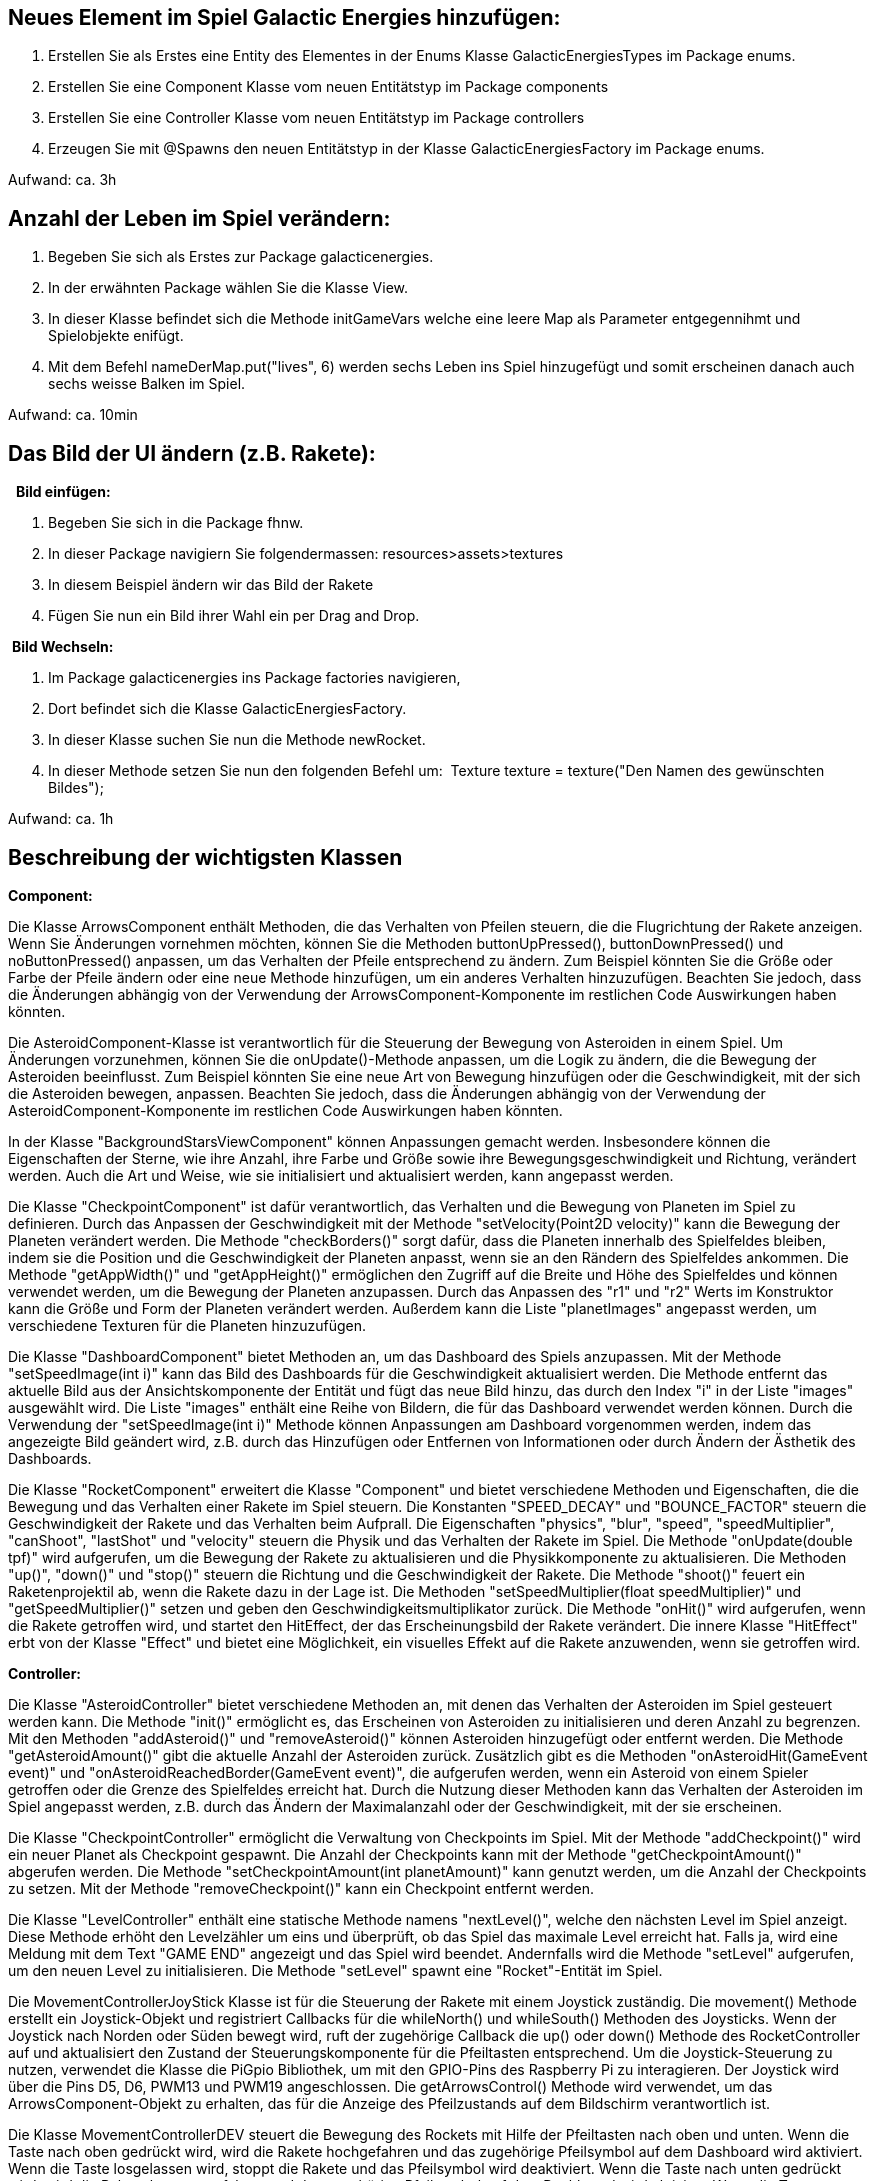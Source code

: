 ## Neues Element im Spiel Galactic Energies hinzufügen:

1. Erstellen Sie als Erstes eine Entity des Elementes in der Enums Klasse GalacticEnergiesTypes im Package enums.
2. Erstellen Sie eine Component Klasse vom neuen Entitätstyp im Package components
3. Erstellen Sie eine Controller Klasse vom neuen Entitätstyp im Package controllers
4. Erzeugen Sie mit @Spawns den neuen Entitätstyp in der Klasse GalacticEnergiesFactory im Package enums.

Aufwand: ca. 3h




## Anzahl der Leben im Spiel verändern:

1. Begeben Sie sich als Erstes zur Package galacticenergies.
2. In der erwähnten Package wählen Sie die Klasse View.
3. In dieser Klasse befindet sich die Methode initGameVars welche eine leere Map als Parameter entgegennihmt und Spielobjekte enifügt.
4. Mit dem Befehl nameDerMap.put("lives", 6) werden sechs Leben ins Spiel hinzugefügt und somit erscheinen danach auch sechs weisse Balken im Spiel.

Aufwand: ca. 10min
 

## Das Bild der UI ändern (z.B. Rakete):

  **Bild einfügen:**

1. Begeben Sie sich in die Package fhnw.
2. In dieser Package navigiern Sie folgendermassen: resources>assets>textures
3. In diesem Beispiel ändern wir das Bild der Rakete
4. Fügen Sie nun ein Bild ihrer Wahl ein per Drag and Drop.

 **Bild Wechseln:**

1. Im Package galacticenergies ins Package factories navigieren,
2. Dort befindet sich die Klasse GalacticEnergiesFactory.
3. In dieser Klasse suchen Sie nun die Methode newRocket.
4. In dieser Methode setzen Sie nun den folgenden Befehl um: 
Texture texture = texture("Den Namen des gewünschten Bildes"); 

Aufwand: ca. 1h



## Beschreibung der wichtigsten Klassen

**Component:**

Die Klasse ArrowsComponent enthält Methoden, die das Verhalten von Pfeilen steuern, die die Flugrichtung der Rakete anzeigen. Wenn Sie Änderungen vornehmen möchten, können Sie die Methoden buttonUpPressed(), buttonDownPressed() und noButtonPressed() anpassen, um das Verhalten der Pfeile entsprechend zu ändern. Zum Beispiel könnten Sie die Größe oder Farbe der Pfeile ändern oder eine neue Methode hinzufügen, um ein anderes Verhalten hinzuzufügen. Beachten Sie jedoch, dass die Änderungen abhängig von der Verwendung der ArrowsComponent-Komponente im restlichen Code Auswirkungen haben könnten.

Die AsteroidComponent-Klasse ist verantwortlich für die Steuerung der Bewegung von Asteroiden in einem Spiel. Um Änderungen vorzunehmen, können Sie die onUpdate()-Methode anpassen, um die Logik zu ändern, die die Bewegung der Asteroiden beeinflusst. Zum Beispiel könnten Sie eine neue Art von Bewegung hinzufügen oder die Geschwindigkeit, mit der sich die Asteroiden bewegen, anpassen. Beachten Sie jedoch, dass die Änderungen abhängig von der Verwendung der AsteroidComponent-Komponente im restlichen Code Auswirkungen haben könnten.

In der Klasse "BackgroundStarsViewComponent" können Anpassungen gemacht werden. Insbesondere können die Eigenschaften der Sterne, wie ihre Anzahl, ihre Farbe und Größe sowie ihre Bewegungsgeschwindigkeit und Richtung, verändert werden. Auch die Art und Weise, wie sie initialisiert und aktualisiert werden, kann angepasst werden.

Die Klasse "CheckpointComponent" ist dafür verantwortlich, das Verhalten und die Bewegung von Planeten im Spiel zu definieren. Durch das Anpassen der Geschwindigkeit mit der Methode "setVelocity(Point2D velocity)" kann die Bewegung der Planeten verändert werden. Die Methode "checkBorders()" sorgt dafür, dass die Planeten innerhalb des Spielfeldes bleiben, indem sie die Position und die Geschwindigkeit der Planeten anpasst, wenn sie an den Rändern des Spielfeldes ankommen. Die Methode "getAppWidth()" und "getAppHeight()" ermöglichen den Zugriff auf die Breite und Höhe des Spielfeldes und können verwendet werden, um die Bewegung der Planeten anzupassen. Durch das Anpassen des "r1" und "r2" Werts im Konstruktor kann die Größe und Form der Planeten verändert werden. Außerdem kann die Liste "planetImages" angepasst werden, um verschiedene Texturen für die Planeten hinzuzufügen.

Die Klasse "DashboardComponent" bietet Methoden an, um das Dashboard des Spiels anzupassen. Mit der Methode "setSpeedImage(int i)" kann das Bild des Dashboards für die Geschwindigkeit aktualisiert werden. Die Methode entfernt das aktuelle Bild aus der Ansichtskomponente der Entität und fügt das neue Bild hinzu, das durch den Index "i" in der Liste "images" ausgewählt wird. Die Liste "images" enthält eine Reihe von Bildern, die für das Dashboard verwendet werden können. Durch die Verwendung der "setSpeedImage(int i)" Methode können Anpassungen am Dashboard vorgenommen werden, indem das angezeigte Bild geändert wird, z.B. durch das Hinzufügen oder Entfernen von Informationen oder durch Ändern der Ästhetik des Dashboards.

Die Klasse "RocketComponent" erweitert die Klasse "Component" und bietet verschiedene Methoden und Eigenschaften, die die Bewegung und das Verhalten einer Rakete im Spiel steuern. Die Konstanten "SPEED_DECAY" und "BOUNCE_FACTOR" steuern die Geschwindigkeit der Rakete und das Verhalten beim Aufprall. Die Eigenschaften "physics", "blur", "speed", "speedMultiplier", "canShoot", "lastShot" und "velocity" steuern die Physik und das Verhalten der Rakete im Spiel. Die Methode "onUpdate(double tpf)" wird aufgerufen, um die Bewegung der Rakete zu aktualisieren und die Physikkomponente zu aktualisieren. Die Methoden "up()", "down()" und "stop()" steuern die Richtung und die Geschwindigkeit der Rakete. Die Methode "shoot()" feuert ein Raketenprojektil ab, wenn die Rakete dazu in der Lage ist. Die Methoden "setSpeedMultiplier(float speedMultiplier)" und "getSpeedMultiplier()" setzen und geben den Geschwindigkeitsmultiplikator zurück. Die Methode "onHit()" wird aufgerufen, wenn die Rakete getroffen wird, und startet den HitEffect, der das Erscheinungsbild der Rakete verändert. Die innere Klasse "HitEffect" erbt von der Klasse "Effect" und bietet eine Möglichkeit, ein visuelles Effekt auf die Rakete anzuwenden, wenn sie getroffen wird.

**Controller:**

Die Klasse "AsteroidController" bietet verschiedene Methoden an, mit denen das Verhalten der Asteroiden im Spiel gesteuert werden kann. Die Methode "init()" ermöglicht es, das Erscheinen von Asteroiden zu initialisieren und deren Anzahl zu begrenzen. Mit den Methoden "addAsteroid()" und "removeAsteroid()" können Asteroiden hinzugefügt oder entfernt werden. Die Methode "getAsteroidAmount()" gibt die aktuelle Anzahl der Asteroiden zurück. Zusätzlich gibt es die Methoden "onAsteroidHit(GameEvent event)" und "onAsteroidReachedBorder(GameEvent event)", die aufgerufen werden, wenn ein Asteroid von einem Spieler getroffen oder die Grenze des Spielfeldes erreicht hat. Durch die Nutzung dieser Methoden kann das Verhalten der Asteroiden im Spiel angepasst werden, z.B. durch das Ändern der Maximalanzahl oder der Geschwindigkeit, mit der sie erscheinen.

Die Klasse "CheckpointController" ermöglicht die Verwaltung von Checkpoints im Spiel. Mit der Methode "addCheckpoint()" wird ein neuer Planet als Checkpoint gespawnt. Die Anzahl der Checkpoints kann mit der Methode "getCheckpointAmount()" abgerufen werden. Die Methode "setCheckpointAmount(int planetAmount)" kann genutzt werden, um die Anzahl der Checkpoints zu setzen. Mit der Methode "removeCheckpoint()" kann ein Checkpoint entfernt werden.

Die Klasse "LevelController" enthält eine statische Methode namens "nextLevel()", welche den nächsten Level im Spiel anzeigt. Diese Methode erhöht den Levelzähler um eins und überprüft, ob das Spiel das maximale Level erreicht hat. Falls ja, wird eine Meldung mit dem Text "GAME END" angezeigt und das Spiel wird beendet. Andernfalls wird die Methode "setLevel" aufgerufen, um den neuen Level zu initialisieren. Die Methode "setLevel" spawnt eine "Rocket"-Entität im Spiel.

Die MovementControllerJoyStick Klasse ist für die Steuerung der Rakete mit einem Joystick zuständig. Die movement() Methode erstellt ein Joystick-Objekt und registriert Callbacks für die whileNorth() und whileSouth() Methoden des Joysticks. Wenn der Joystick nach Norden oder Süden bewegt wird, ruft der zugehörige Callback die up() oder down() Methode des RocketController auf und aktualisiert den Zustand der Steuerungskomponente für die Pfeiltasten entsprechend. Um die Joystick-Steuerung zu nutzen, verwendet die Klasse die PiGpio Bibliothek, um mit den GPIO-Pins des Raspberry Pi zu interagieren. Der Joystick wird über die Pins D5, D6, PWM13 und PWM19 angeschlossen. Die getArrowsControl() Methode wird verwendet, um das ArrowsComponent-Objekt zu erhalten, das für die Anzeige des Pfeilzustands auf dem Bildschirm verantwortlich ist.

Die Klasse MovementControllerDEV steuert die Bewegung des Rockets mit Hilfe der Pfeiltasten nach oben und unten. Wenn die Taste nach oben gedrückt wird, wird die Rakete hochgefahren und das zugehörige Pfeilsymbol auf dem Dashboard wird aktiviert. Wenn die Taste losgelassen wird, stoppt die Rakete und das Pfeilsymbol wird deaktiviert. Wenn die Taste nach unten gedrückt wird, wird die Rakete heruntergefahren und das zugehörige Pfeilsymbol auf dem Dashboard wird aktiviert. Wenn die Taste losgelassen wird, stoppt die Rakete und das Pfeilsymbol wird deaktiviert. Wenn sich das Spiel im Entwicklungsmodus befindet, kann durch Drücken der Taste "L" das nächste Level erreicht werden. Der DashboardComponent steuert die Symbole auf dem Dashboard, und der ArrowsComponent steuert die Pfeilsymbole.

Die PowerController-Klasse ist verantwortlich für die Berechnung und Anzeige der aktuellen und gesamten generierten Leistungen. Die calcPower()-Methode nimmt eine aktuelle Leistung als Parameter und addiert sie zur gesamten Leistung, um den aktualisierten Gesamtwert zu berechnen. Die Text-Instanz wird aktualisiert, um den aktuellen und gesamten Leistungswert anzuzeigen. Die initText()-Methode initialisiert die Text-Instanz, um den aktuellen und gesamten Leistungswert anzuzeigen. Mit der getCurrentPower()-Methode kann die aktuelle Leistung abgerufen werden, während die setCurrentPower()-Methode die aktuelle Leistung setzt und die Geschwindigkeit aktualisiert. Die getTotalPower()-Methode gibt die gesamte Leistung zurück, die bisher generiert wurde.

In der Klasse ViewController können folgende Anpassungen gemacht werden: In der Methode addLife() kann die Positionierung der Leben auf der Benutzeroberfläche durch Ändern des Wertes von life.setX() angepasst werden. In der Methode loseLife() kann das Aussehen des Flash-Effekts durch Ändern der Farbwerte von Color.rgb(190, 10, 15, 0.5) angepasst werden. Die init()-Methode kann implementiert werden, um die Klasse beim Start der Anwendung zu initialisieren oder die Konfiguration zu laden.

**Factory:**

Die Klasse GalacticEnergiesFactory ist eine Fabrikklasse, die Entity-Objekte erzeugt, die in der Spielwelt verwendet werden. Änderungen können an den Methoden vorgenommen werden, die mit der @Spawns-Annotation gekennzeichnet sind.

Die mit @Spawns annotierten Methoden generieren jeweils ein Entity-Objekt für eine spezifische type-Bezeichnung. Wenn Änderungen an einem Entity-Objekt oder seiner Komponenten vorgenommen werden sollen, können Sie diese in der entsprechenden Methode vornehmen.

Zum Beispiel können Sie die Textur, die Skalierung und die Geschwindigkeit von Asteroiden in der Methode newAsteroid anpassen, indem Sie die Werte ändern, die an texture, setScaleX/Y und velocity übergeben werden. Sie können auch weitere Komponenten hinzufügen oder entfernen, indem Sie with oder remove Methodenaufrufe hinzufügen oder entfernen.

Beachten Sie, dass Änderungen an den Methoden, die mit @Spawns annotiert sind, Auswirkungen auf alle Entity-Objekte haben, die von dieser Fabrikklasse erzeugt werden.

**View:**

Die Klasse "View" bietet verschiedene Methoden an, mit denen das Spiel angepasst werden kann. Die Methode "initSettings(GameSettings settings)" ermöglicht es, verschiedene Einstellungen wie den Titel des Spiels, die Version oder den Vollbildmodus festzulegen. Mit der Methode "initInput()" kann die Eingabe initialisiert werden, z.B. welche Tasten oder Mausaktionen bestimmte Aktionen im Spiel auslösen. Die Methode "initGameVars(Map<String, Object> vars)" ermöglicht die Initialisierung von Variablen, die im Spiel verwendet werden, z.B. die Anzahl der Leben, die Geschwindigkeit des Spielers oder die Anzahl der Asteroiden. Mit der Methode "initGame()" kann das Spiel initialisiert werden, indem z.B. die Hintergrundmusik gestartet wird und die Sprites auf dem Bildschirm platziert werden. Die Methode "initPhysics()" kann genutzt werden, um die Physik des Spiels zu initialisieren, indem z.B. eine Kollisionsbehandlung definiert wird, die auftritt, wenn ein Raumschiff mit einem Asteroiden kollidiert. Die Methode "initUI()" ermöglicht die Initialisierung des Benutzerinterfaces (UI) durch das Platzieren verschiedener Elemente auf dem Bildschirm, wie z.B. ein Dashboard, das die Anzahl der verbleibenden Leben anzeigt oder Pfeiltasten zur Steuerung des Raumschiffs. Durch die Nutzung dieser Methoden können Anpassungen am Spiel vorgenommen werden, z.B. indem die Anzahl der Leben erhöht, die Anzahl der Asteroiden verringert oder die Steuerung geändert wird.
